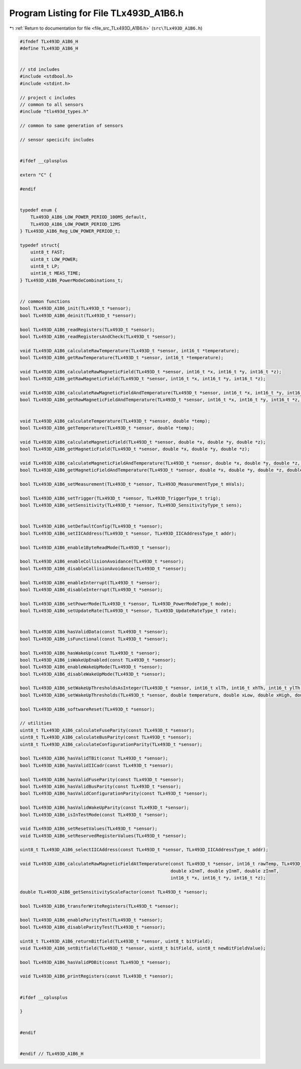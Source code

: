 
.. _program_listing_file_src_TLx493D_A1B6.h:

Program Listing for File TLx493D_A1B6.h
=======================================

|exhale_lsh| :ref:`Return to documentation for file <file_src_TLx493D_A1B6.h>` (``src\TLx493D_A1B6.h``)

.. |exhale_lsh| unicode:: U+021B0 .. UPWARDS ARROW WITH TIP LEFTWARDS

.. code-block:: cpp

   #ifndef TLx493D_A1B6_H
   #define TLx493D_A1B6_H
   
   
   // std includes
   #include <stdbool.h>
   #include <stdint.h>
   
   // project c includes
   // common to all sensors
   #include "tlx493d_types.h"
   
   // common to same generation of sensors
   
   // sensor specicifc includes
   
   
   #ifdef __cplusplus
   
   extern "C" {
   
   #endif
   
   
   typedef enum {
       TLx493D_A1B6_LOW_POWER_PERIOD_100MS_default,
       TLx493D_A1B6_LOW_POWER_PERIOD_12MS
   } TLx493D_A1B6_Reg_LOW_POWER_PERIOD_t;
   
   typedef struct{
       uint8_t FAST;
       uint8_t LOW_POWER;
       uint8_t LP;
       uint16_t MEAS_TIME;
   } TLx493D_A1B6_PowerModeCombinations_t;
   
   
   // common functions
   bool TLx493D_A1B6_init(TLx493D_t *sensor);
   bool TLx493D_A1B6_deinit(TLx493D_t *sensor);
   
   bool TLx493D_A1B6_readRegisters(TLx493D_t *sensor);
   bool TLx493D_A1B6_readRegistersAndCheck(TLx493D_t *sensor);
   
   void TLx493D_A1B6_calculateRawTemperature(TLx493D_t *sensor, int16_t *temperature);
   bool TLx493D_A1B6_getRawTemperature(TLx493D_t *sensor, int16_t *temperature);
   
   void TLx493D_A1B6_calculateRawMagneticField(TLx493D_t *sensor, int16_t *x, int16_t *y, int16_t *z);
   bool TLx493D_A1B6_getRawMagneticField(TLx493D_t *sensor, int16_t *x, int16_t *y, int16_t *z);
   
   void TLx493D_A1B6_calculateRawMagneticFieldAndTemperature(TLx493D_t *sensor, int16_t *x, int16_t *y, int16_t *z, int16_t *temperature);
   bool TLx493D_A1B6_getRawMagneticFieldAndTemperature(TLx493D_t *sensor, int16_t *x, int16_t *y, int16_t *z, int16_t *temperature);
   
   
   void TLx493D_A1B6_calculateTemperature(TLx493D_t *sensor, double *temp);
   bool TLx493D_A1B6_getTemperature(TLx493D_t *sensor, double *temp);
   
   void TLx493D_A1B6_calculateMagneticField(TLx493D_t *sensor, double *x, double *y, double *z);
   bool TLx493D_A1B6_getMagneticField(TLx493D_t *sensor, double *x, double *y, double *z);
   
   void TLx493D_A1B6_calculateMagneticFieldAndTemperature(TLx493D_t *sensor, double *x, double *y, double *z, double *temp);
   bool TLx493D_A1B6_getMagneticFieldAndTemperature(TLx493D_t *sensor, double *x, double *y, double *z, double *temp);
   
   bool TLx493D_A1B6_setMeasurement(TLx493D_t *sensor, TLx493D_MeasurementType_t mVals);
   
   bool TLx493D_A1B6_setTrigger(TLx493D_t *sensor, TLx493D_TriggerType_t trig);
   bool TLx493D_A1B6_setSensitivity(TLx493D_t *sensor, TLx493D_SensitivityType_t sens);
   
   
   bool TLx493D_A1B6_setDefaultConfig(TLx493D_t *sensor);
   bool TLx493D_A1B6_setIICAddress(TLx493D_t *sensor, TLx493D_IICAddressType_t addr);
   
   bool TLx493D_A1B6_enable1ByteReadMode(TLx493D_t *sensor);
   
   bool TLx493D_A1B6_enableCollisionAvoidance(TLx493D_t *sensor);
   bool TLx493D_A1B6_disableCollisionAvoidance(TLx493D_t *sensor);
   
   bool TLx493D_A1B6_enableInterrupt(TLx493D_t *sensor);
   bool TLx493D_A1B6_disableInterrupt(TLx493D_t *sensor);
   
   bool TLx493D_A1B6_setPowerMode(TLx493D_t *sensor, TLx493D_PowerModeType_t mode);
   bool TLx493D_A1B6_setUpdateRate(TLx493D_t *sensor, TLx493D_UpdateRateType_t rate);
   
   
   bool TLx493D_A1B6_hasValidData(const TLx493D_t *sensor);
   bool TLx493D_A1B6_isFunctional(const TLx493D_t *sensor);
   
   bool TLx493D_A1B6_hasWakeUp(const TLx493D_t *sensor);
   bool TLx493D_A1B6_isWakeUpEnabled(const TLx493D_t *sensor);
   bool TLx493D_A1B6_enableWakeUpMode(TLx493D_t *sensor);
   bool TLx493D_A1B6_disableWakeUpMode(TLx493D_t *sensor);
   
   bool TLx493D_A1B6_setWakeUpThresholdsAsInteger(TLx493D_t *sensor, int16_t xlTh, int16_t xhTh, int16_t ylTh, int16_t yhTh, int16_t zlTh, int16_t zhTh);
   bool TLx493D_A1B6_setWakeUpThresholds(TLx493D_t *sensor, double temperature, double xLow, double xHigh, double yLow, double yHigh, double zLow, double zHigh);
   
   bool TLx493D_A1B6_softwareReset(TLx493D_t *sensor);
   
   // utilities
   uint8_t TLx493D_A1B6_calculateFuseParity(const TLx493D_t *sensor);
   uint8_t TLx493D_A1B6_calculateBusParity(const TLx493D_t *sensor);
   uint8_t TLx493D_A1B6_calculateConfigurationParity(TLx493D_t *sensor);
   
   bool TLx493D_A1B6_hasValidTBit(const TLx493D_t *sensor);
   bool TLx493D_A1B6_hasValidIICadr(const TLx493D_t *sensor);
   
   bool TLx493D_A1B6_hasValidFuseParity(const TLx493D_t *sensor);
   bool TLx493D_A1B6_hasValidBusParity(const TLx493D_t *sensor);
   bool TLx493D_A1B6_hasValidConfigurationParity(const TLx493D_t *sensor);
   
   bool TLx493D_A1B6_hasValidWakeUpParity(const TLx493D_t *sensor);
   bool TLx493D_A1B6_isInTestMode(const TLx493D_t *sensor);
   
   void TLx493D_A1B6_setResetValues(TLx493D_t *sensor);
   void TLx493D_A1B6_setReservedRegisterValues(TLx493D_t *sensor);
   
   uint8_t TLx493D_A1B6_selectIICAddress(const TLx493D_t *sensor, TLx493D_IICAddressType_t addr);
   
   void TLx493D_A1B6_calculateRawMagneticFieldAtTemperature(const TLx493D_t *sensor, int16_t rawTemp, TLx493D_SensitivityType_t sens,
                                                            double xInmT, double yInmT, double zInmT,
                                                            int16_t *x, int16_t *y, int16_t *z);
   
   double TLx493D_A1B6_getSensitivityScaleFactor(const TLx493D_t *sensor);
   
   bool TLx493D_A1B6_transferWriteRegisters(TLx493D_t *sensor);
   
   bool TLx493D_A1B6_enableParityTest(TLx493D_t *sensor);
   bool TLx493D_A1B6_disableParityTest(TLx493D_t *sensor);
   
   uint8_t TLx493D_A1B6_returnBitfield(TLx493D_t *sensor, uint8_t bitField);
   void TLx493D_A1B6_setBitfield(TLx493D_t *sensor, uint8_t bitField, uint8_t newBitFieldValue);
   
   bool TLx493D_A1B6_hasValidPDBit(const TLx493D_t *sensor);
   
   void TLx493D_A1B6_printRegisters(const TLx493D_t *sensor);
   
   
   #ifdef __cplusplus
   
   }
   
   
   #endif
   
   
   #endif // TLx493D_A1B6_H

